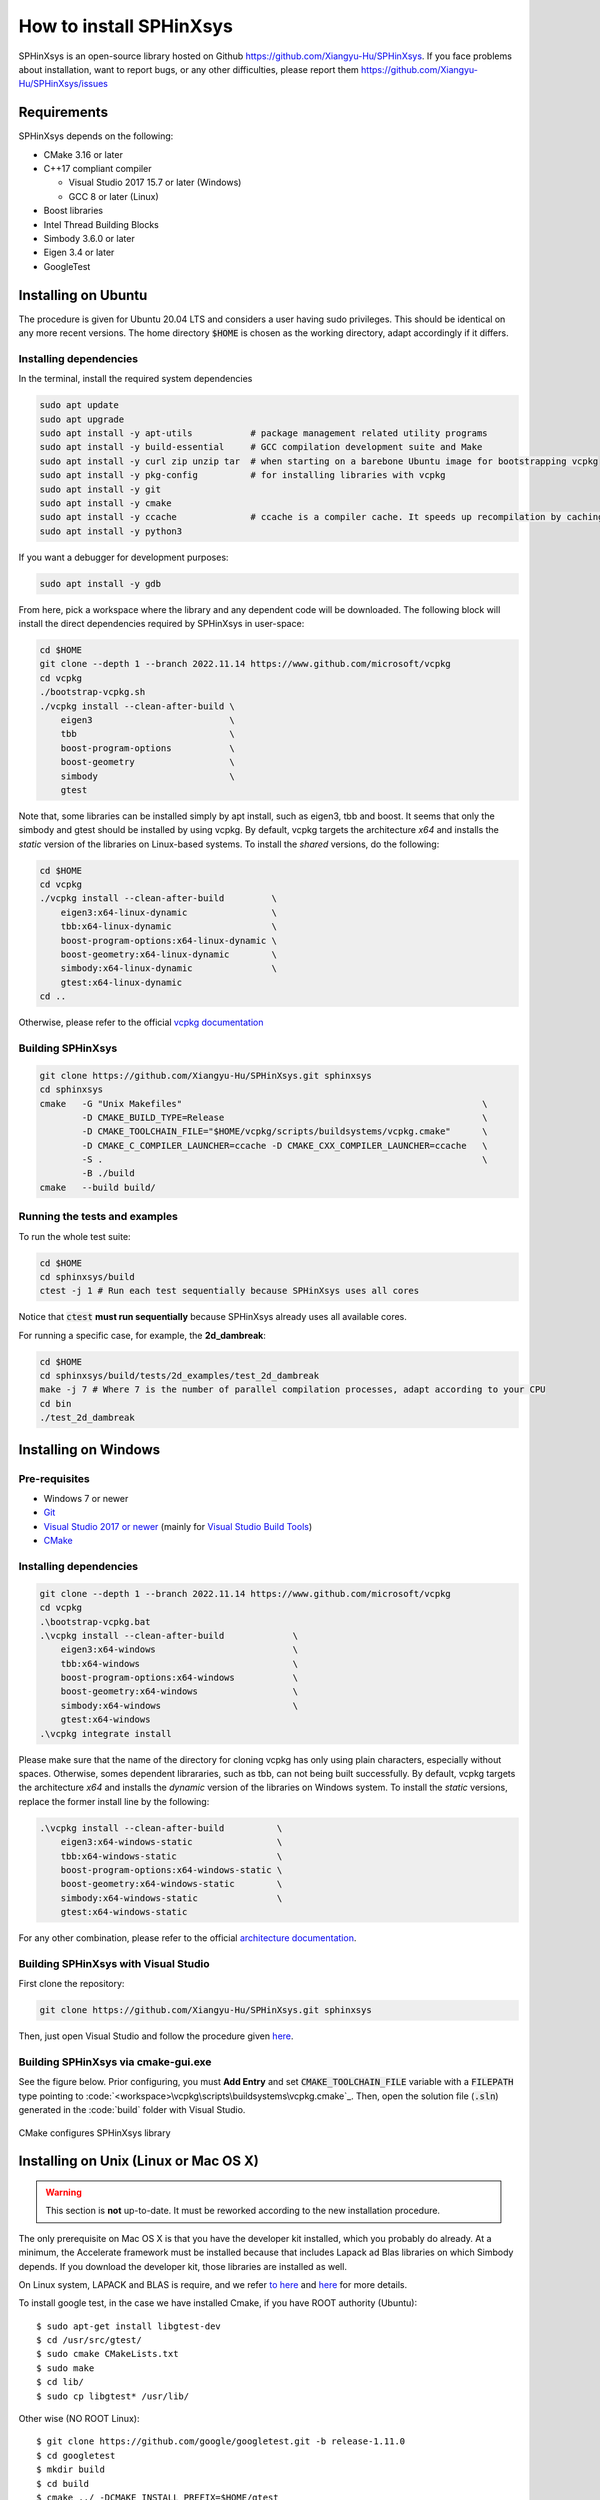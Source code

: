 ========================
How to install SPHinXsys
========================

SPHinXsys is an open-source library hosted on Github https://github.com/Xiangyu-Hu/SPHinXsys.
If you face problems about installation, want to report bugs, or any other difficulties, please report them https://github.com/Xiangyu-Hu/SPHinXsys/issues 

Requirements
------------

SPHinXsys depends on the following:

* CMake 3.16 or later
* C++17 compliant compiler

  * Visual Studio 2017 15.7 or later (Windows)
  * GCC 8 or later (Linux)
* Boost libraries
* Intel Thread Building Blocks
* Simbody 3.6.0 or later
* Eigen 3.4 or later
* GoogleTest

Installing on Ubuntu
---------------------------------------

The procedure is given for Ubuntu 20.04 LTS and considers a user having sudo privileges.
This should be identical on any more recent versions.
The home directory :code:`$HOME` is chosen as the working directory, adapt accordingly if it differs. 

Installing dependencies
^^^^^^^^^^^^^^^^^^^^^^^

In the terminal, install the required system dependencies

..  code-block:: bash

        sudo apt update
        sudo apt upgrade
        sudo apt install -y apt-utils           # package management related utility programs
        sudo apt install -y build-essential     # GCC compilation development suite and Make
        sudo apt install -y curl zip unzip tar  # when starting on a barebone Ubuntu image for bootstrapping vcpkg
        sudo apt install -y pkg-config          # for installing libraries with vcpkg
        sudo apt install -y git                 
        sudo apt install -y cmake               
        sudo apt install -y ccache              # ccache is a compiler cache. It speeds up recompilation by caching previous compilations
        sudo apt install -y python3

If you want a debugger for development purposes:

..  code-block:: bash

    sudo apt install -y gdb

From here, pick a workspace where the library and any dependent code will be downloaded. 
The following block will install the direct dependencies required by SPHinXsys in user-space:

..  code-block:: bash
    
    cd $HOME
    git clone --depth 1 --branch 2022.11.14 https://www.github.com/microsoft/vcpkg
    cd vcpkg
    ./bootstrap-vcpkg.sh
    ./vcpkg install --clean-after-build \
        eigen3                          \
        tbb                             \
        boost-program-options           \
        boost-geometry                  \
        simbody                         \
        gtest
Note that, some libraries can be installed simply by apt install, such as eigen3, tbb and boost.
It seems that only the simbody and gtest should be installed by using vcpkg.
By default, vcpkg targets the architecture *x64* and installs the *static* version of the libraries on Linux-based systems.
To install the *shared* versions, do the following:

..  code-block:: bash

    cd $HOME
    cd vcpkg
    ./vcpkg install --clean-after-build         \
        eigen3:x64-linux-dynamic                \
        tbb:x64-linux-dynamic                   \
        boost-program-options:x64-linux-dynamic \
        boost-geometry:x64-linux-dynamic        \
        simbody:x64-linux-dynamic               \
        gtest:x64-linux-dynamic
    cd ..

Otherwise, please refer to the official `vcpkg documentation <https://vcpkg.io/en/docs/examples/overlay-triplets-linux-dynamic.html>`_

Building SPHinXsys
^^^^^^^^^^^^^^^^^^^^^

..  code-block:: bash
    
    git clone https://github.com/Xiangyu-Hu/SPHinXsys.git sphinxsys
    cd sphinxsys
    cmake   -G "Unix Makefiles"                                                         \
            -D CMAKE_BUILD_TYPE=Release                                                 \
            -D CMAKE_TOOLCHAIN_FILE="$HOME/vcpkg/scripts/buildsystems/vcpkg.cmake"      \
            -D CMAKE_C_COMPILER_LAUNCHER=ccache -D CMAKE_CXX_COMPILER_LAUNCHER=ccache   \
            -S .                                                                        \
            -B ./build
    cmake   --build build/ 

Running the tests and examples
^^^^^^^^^^^^^^^^^^^^^^^^^^^^^^

To run the whole test suite:

..  code-block:: bash

    cd $HOME
    cd sphinxsys/build
    ctest -j 1 # Run each test sequentially because SPHinXsys uses all cores

    
Notice that :code:`ctest` **must run sequentially** because SPHinXsys already uses all available cores.

For running a specific case, for example, the **2d_dambreak**:

..  code-block:: bash

    cd $HOME
    cd sphinxsys/build/tests/2d_examples/test_2d_dambreak
    make -j 7 # Where 7 is the number of parallel compilation processes, adapt according to your CPU  
    cd bin
    ./test_2d_dambreak



Installing on Windows
---------------------------------------

Pre-requisites
^^^^^^^^^^^^^^^^^^^^^^^^

* Windows 7 or newer
* `Git <https://git-scm.com/download/win>`_
* `Visual Studio 2017 or newer <https://visualstudio.microsoft.com/vs/community/>`_ (mainly for `Visual Studio Build Tools <https://devblogs.microsoft.com/cppblog/updates-to-visual-studio-build-tools-license-for-c-and-cpp-open-source-projects/>`_)
* `CMake <https://cmake.org/>`_

Installing dependencies
^^^^^^^^^^^^^^^^^^^^^^^
..  code-block:: pwsh
    
    git clone --depth 1 --branch 2022.11.14 https://www.github.com/microsoft/vcpkg
    cd vcpkg
    .\bootstrap-vcpkg.bat
    .\vcpkg install --clean-after-build             \
        eigen3:x64-windows                          \
        tbb:x64-windows                             \
        boost-program-options:x64-windows           \
        boost-geometry:x64-windows                  \
        simbody:x64-windows                         \
        gtest:x64-windows
    .\vcpkg integrate install


Please make sure that the name of the directory for cloning vcpkg has only using plain characters, 
especially without spaces.  Otherwise, somes dependent librararies, such as tbb, can not being built successfully.
By default, vcpkg targets the architecture *x64* and installs the *dynamic* version of the libraries on Windows system.
To install the *static* versions, replace the former install line by the following:

..  code-block:: pwsh

    .\vcpkg install --clean-after-build          \
        eigen3:x64-windows-static                \
        tbb:x64-windows-static                   \
        boost-program-options:x64-windows-static \
        boost-geometry:x64-windows-static        \
        simbody:x64-windows-static               \
        gtest:x64-windows-static

For any other combination, please refer to the official `architecture documentation <https://vcpkg.io/en/docs/users/triplets.html>`_.


Building SPHinXsys with Visual Studio
^^^^^^^^^^^^^^^^^^^^^^^^^^^^^^^^^^^^^

First clone the repository:

..  code-block:: pwsh
    
    git clone https://github.com/Xiangyu-Hu/SPHinXsys.git sphinxsys


Then, just open Visual Studio and follow the procedure given `here <https://learn.microsoft.com/en-us/cpp/build/cmake-projects-in-visual-studio>`_.


Building SPHinXsys via cmake-gui.exe
^^^^^^^^^^^^^^^^^^^^^^^^^^^^^^^^^^^^

See the figure below. Prior configuring, you must **Add Entry** and set :code:`CMAKE_TOOLCHAIN_FILE` variable 
with a :code:`FILEPATH` type pointing to :code:`<workspace>\vcpkg\scripts\buildsystems\vcpkg.cmake`_.
Then, open the solution file (:code:`.sln`) generated in the :code:`build\` folder with Visual Studio.

.. figure:: figures/CMake_configure.png
   :width: 600 px
   :align: center

   CMake configures SPHinXsys library


Installing on Unix (Linux or Mac OS X)
---------------------------------------

.. warning::
    This section is **not** up-to-date. 
    It must be reworked according to the new installation procedure.


The only prerequisite on Mac OS X is that you have the developer kit installed, 
which you probably do already.
At a minimum, the Accelerate framework must be installed 
because that includes Lapack ad Blas libraries on which Simbody depends. 
If you download the developer kit, those libraries are installed as well.

On Linux system, LAPACK and BLAS is require, and we refer `to here
<http://www.netlib.org/lapack/>`_ and `here
<http://www.netlib.org/blas/>`_ for more details.

To install google test, in the case we have installed Cmake, if you have ROOT authority (Ubuntu)::

  $ sudo apt-get install libgtest-dev
  $ cd /usr/src/gtest/
  $ sudo cmake CMakeLists.txt
  $ sudo make
  $ cd lib/
  $ sudo cp libgtest* /usr/lib/

Other wise (NO ROOT Linux)::

	$ git clone https://github.com/google/googletest.git -b release-1.11.0
	$ cd googletest  
	$ mkdir build
	$ cd build
	$ cmake ../ -DCMAKE_INSTALL_PREFIX=$HOME/gtest
	$ make -j8
	$ make install

Allow to be found by cmake::

	$ echo 'export GTEST_ROOT=$HOME/gtest' >> ~/.bashrc

The installation of Simbody, refers to `this link
<https://github.com/simbody/simbody#linux-or-mac-using-make>`_.
After installing Simbody correctly, set environment variable:

  -  For Mac OS X::

		$ echo 'export SIMBODY_HOME=/path/to/simbody' >> ~/.bash_profile

  -  For Linux::

		$ echo 'export SIMBODY_HOME=/path/to/simbody' >> ~/.bashrc
		$ echo 'export LIBRARY_PATH=$SIMBODY_HOME/lib64:$LIBRARY_PATH' >> ~/.bashrc
		$ echo 'export LD_LIBRARY_PATH=$LIBRARY_PATH:$LD_LIBRARY_PATH' >> ~/.bashrc
		$ echo 'export CPLUS_INCLUDE_PATH=$SIMBODY_HOME/include:$CPLUS_INCLUDE_PATH' >> ~/.bashrc

Download a release version of TBB from `their GitHub
<https://github.com/01org/tbb/releases>`_ and then unzip it to the appropriate directory on your computer and set environment variable:

  - Mac OS X::

		$ echo 'export TBB_HOME=/path/to/tbb' >> ~/.bash_profile

  - Linux::

		$ echo 'export TBB_HOME=/path/to/tbb' >> ~/.bashrc

Download a release version of BOOST from their `webpage
<https://www.boost.org/users/download/>`_ and then unzip it to the appropriate directory on your computer and set environment variable:

  - Mac OS X::

		$ echo 'export BOOST_HOME=/path/to/boost' >> ~/.bash_profile

  -  Linux::

		$ echo 'export BOOST_HOME=/path/to/boost' >> ~/.bashrc

Download the sphinxsys-linux or sphinxsys-max, and then unzip it to the appropriate directory on your computer and set environment variable \begin{itemize}

  - Mac OS X::

		$ echo 'export SPHINXSYS_HOME=/path/to/sphinxsyslibaray' >> ~/.bash_profile

  -  Linux::

		$ echo 'export SPHINXSYS_HOME=/path/to/sphinxsyslibrary' >> ~/.bashrc

and then make a build directory like sphinxsys-build with the following command:: 

    $ mkdir $HOME/sphinxsys-build
    $ cd $HOME/sphinxsys-build
    
using the following commend to build the SPHinXsys and run all the tests with the following command::

		$ cmake /path/to/sphinxsys-alpha -DCMAKE_BUILD_TYPE=RelWithDebInfo
		$ make -j
		$ ctest

You can play with SPHinXsys, for example run a specific test case by::
  
    $ cd /path/to/sphinxsys-build/cases_test/test_2d_dambreak
    $ make -j 
    $ cd /bin
    $ ./test_2d_dambreak

Right now, you can play with SPHinXsys by change the parameters. GOOD LUCK!
